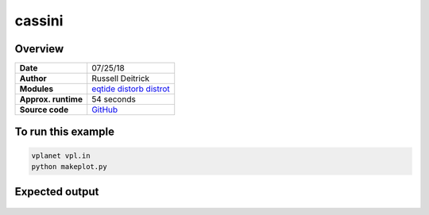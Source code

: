 cassini
=======

Overview
--------

===================   ============
**Date**              07/25/18
**Author**            Russell Deitrick
**Modules**           `eqtide <../src/eqtide.html>`_
                      `distorb <../src/distorb.html>`_
                      `distrot <../src/distrot.html>`_
**Approx. runtime**   54 seconds
**Source code**       `GitHub <https://github.com/VirtualPlanetaryLaboratory/vplanet-private/tree/master/examples/cassini>`_
===================   ============


.. todo:: **@rdeitrick**: Description needed for the **cassini** example.


To run this example
-------------------

.. code-block:: bash

    vplanet vpl.in
    python makeplot.py


Expected output
---------------


.. todo:: **@rdeitrick**: Captions needed for the **cassini** figures.


.. figure:: cassini_damp.png
   :width: 600px
   :align: center


.. figure:: cassini_ham.png
   :width: 600px
   :align: center
